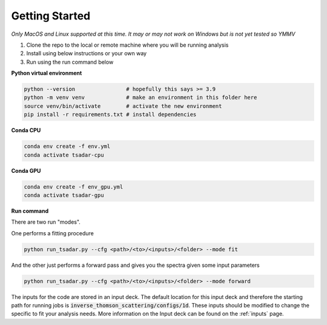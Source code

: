 Getting Started
================

*Only MacOS and Linux supported at this time. It may or may not work on Windows but is not yet tested so YMMV*

1. Clone the repo to the local or remote machine where you will be running analysis

2. Install using below instructions or your own way

3. Run using the run command below

**Python virtual environment**

.. code-block:: bash

   python --version                # hopefully this says >= 3.9
   python -m venv venv             # make an environment in this folder here
   source venv/bin/activate        # activate the new environment
   pip install -r requirements.txt # install dependencies

**Conda CPU**

.. code-block:: bash

   conda env create -f env.yml
   conda activate tsadar-cpu

**Conda GPU**

.. code-block:: bash

   conda env create -f env_gpu.yml
   conda activate tsadar-gpu

**Run command**

There are two run "modes".

One performs a fitting procedure

.. code-block:: bash

   python run_tsadar.py --cfg <path>/<to>/<inputs>/<folder> --mode fit

And the other just performs a forward pass and gives you the spectra given some input parameters

.. code-block:: bash

   python run_tsadar.py --cfg <path>/<to>/<inputs>/<folder> --mode forward


The inputs for the code are stored in an input deck. The default location for this input deck and therefore
the starting path for running jobs is :code:`inverse_thomson_scattering/configs/1d`. These inputs should be
modified to change the specific to fit your analysis needs. More information on the Input deck can be found 
on the :ref:`inputs` page.
